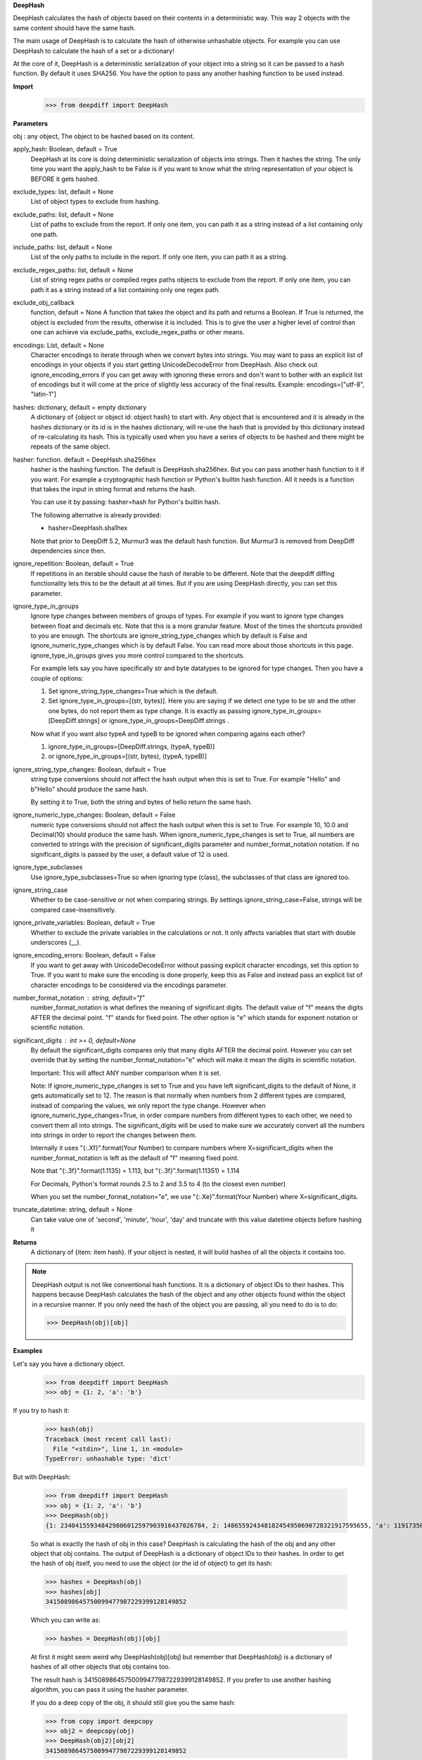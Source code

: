 **DeepHash**

DeepHash calculates the hash of objects based on their contents in a deterministic way.
This way 2 objects with the same content should have the same hash.

The main usage of DeepHash is to calculate the hash of otherwise unhashable objects.
For example you can use DeepHash to calculate the hash of a set or a dictionary!

At the core of it, DeepHash is a deterministic serialization of your object into a string so it
can be passed to a hash function. By default it uses SHA256. You have the option to pass any another hashing function to be used instead.

**Import**
    >>> from deepdiff import DeepHash

**Parameters**

obj : any object, The object to be hashed based on its content.


apply_hash: Boolean, default = True
    DeepHash at its core is doing deterministic serialization of objects into strings.
    Then it hashes the string.
    The only time you want the apply_hash to be False is if you want to know what
    the string representation of your object is BEFORE it gets hashed.


exclude_types: list, default = None
    List of object types to exclude from hashing.


exclude_paths: list, default = None
    List of paths to exclude from the report. If only one item, you can path it as a string instead of a list containing only one path.


include_paths: list, default = None
    List of the only paths to include in the report. If only one item, you can path it as a string.


exclude_regex_paths: list, default = None
    List of string regex paths or compiled regex paths objects to exclude from the report. If only one item, you can path it as a string instead of a list containing only one regex path.


exclude_obj_callback
    function, default = None
    A function that takes the object and its path and returns a Boolean. If True is returned, the object is excluded from the results, otherwise it is included.
    This is to give the user a higher level of control than one can achieve via exclude_paths, exclude_regex_paths or other means.


encodings: List, default = None
    Character encodings to iterate through when we convert bytes into strings. You may want to pass an explicit list of encodings in your objects if you start getting UnicodeDecodeError from DeepHash. Also check out ignore_encoding_errors if you can get away with ignoring these errors and don't want to bother with an explicit list of encodings but it will come at the price of slightly less accuracy of the final results. Example: encodings=["utf-8", "latin-1"]


hashes: dictionary, default = empty dictionary
    A dictionary of {object or object id: object hash} to start with.
    Any object that is encountered and it is already in the hashes dictionary or its id is in the hashes dictionary,
    will re-use the hash that is provided by this dictionary instead of re-calculating
    its hash. This is typically used when you have a series of objects to be hashed and there might be repeats of the same object.


hasher: function. default = DeepHash.sha256hex
    hasher is the hashing function. The default is DeepHash.sha256hex.
    But you can pass another hash function to it if you want.
    For example a cryptographic hash function or Python's builtin hash function.
    All it needs is a function that takes the input in string format and returns the hash.

    You can use it by passing: hasher=hash for Python's builtin hash.

    The following alternative is already provided:

    - hasher=DeepHash.sha1hex

    Note that prior to DeepDiff 5.2, Murmur3 was the default hash function.
    But Murmur3 is removed from DeepDiff dependencies since then.


ignore_repetition: Boolean, default = True
    If repetitions in an iterable should cause the hash of iterable to be different.
    Note that the deepdiff diffing functionality lets this to be the default at all times.
    But if you are using DeepHash directly, you can set this parameter.


ignore_type_in_groups
    Ignore type changes between members of groups of types. For example if you want to ignore type changes between float and decimals etc. Note that this is a more granular feature. Most of the times the shortcuts provided to you are enough.
    The shortcuts are ignore_string_type_changes which by default is False and ignore_numeric_type_changes which is by default False. You can read more about those shortcuts in this page. ignore_type_in_groups gives you more control compared to the shortcuts.

    For example lets say you have specifically str and byte datatypes to be ignored for type changes. Then you have a couple of options:

    1. Set ignore_string_type_changes=True which is the default.
    2. Set ignore_type_in_groups=[(str, bytes)]. Here you are saying if we detect one type to be str and the other one bytes, do not report them as type change. It is exactly as passing ignore_type_in_groups=[DeepDiff.strings] or ignore_type_in_groups=DeepDiff.strings .

    Now what if you want also typeA and typeB to be ignored when comparing agains each other?

    1. ignore_type_in_groups=[DeepDiff.strings, (typeA, typeB)]
    2. or ignore_type_in_groups=[(str, bytes), (typeA, typeB)]

ignore_string_type_changes: Boolean, default = True
    string type conversions should not affect the hash output when this is set to True.
    For example "Hello" and b"Hello" should produce the same hash.

    By setting it to True, both the string and bytes of hello return the same hash.


ignore_numeric_type_changes: Boolean, default = False
    numeric type conversions should not affect the hash output when this is set to True.
    For example 10, 10.0 and Decimal(10) should produce the same hash.
    When ignore_numeric_type_changes is set to True, all numbers are converted
    to strings with the precision of significant_digits parameter and number_format_notation notation.
    If no significant_digits is passed by the user, a default value of 12 is used.


ignore_type_subclasses
    Use ignore_type_subclasses=True so when ignoring type (class), the subclasses of that class are ignored too.


ignore_string_case
    Whether to be case-sensitive or not when comparing strings. By settings ignore_string_case=False, strings will be compared case-insensitively.


ignore_private_variables: Boolean, default = True
    Whether to exclude the private variables in the calculations or not. It only affects variables that start with double underscores (__).


ignore_encoding_errors: Boolean, default = False
    If you want to get away with UnicodeDecodeError without passing explicit character encodings, set this option to True. If you want to make sure the encoding is done properly, keep this as False and instead pass an explicit list of character encodings to be considered via the encodings parameter.


number_format_notation : string, default="f"
    number_format_notation is what defines the meaning of significant digits. The default value of "f" means the digits AFTER the decimal point. "f" stands for fixed point. The other option is "e" which stands for exponent notation or scientific notation.


significant_digits : int >= 0, default=None
    By default the significant_digits compares only that many digits AFTER the decimal point. However you can set override that by setting the number_format_notation="e" which will make it mean the digits in scientific notation.

    Important: This will affect ANY number comparison when it is set.

    Note: If ignore_numeric_type_changes is set to True and you have left significant_digits to the default of None, it gets automatically set to 12. The reason is that normally when numbers from 2 different types are compared, instead of comparing the values, we only report the type change. However when ignore_numeric_type_changes=True, in order compare numbers from different types to each other, we need to convert them all into strings. The significant_digits will be used to make sure we accurately convert all the numbers into strings in order to report the changes between them.

    Internally it uses "{:.Xf}".format(Your Number) to compare numbers where X=significant_digits when the number_format_notation is left as the default of "f" meaning fixed point.

    Note that "{:.3f}".format(1.1135) = 1.113, but "{:.3f}".format(1.11351) = 1.114

    For Decimals, Python's format rounds 2.5 to 2 and 3.5 to 4 (to the closest even number)

    When you set the number_format_notation="e", we use "{:.Xe}".format(Your Number) where X=significant_digits.

truncate_datetime: string, default = None
    Can take value one of 'second', 'minute', 'hour', 'day' and truncate with this value datetime objects before hashing it



**Returns**
    A dictionary of {item: item hash}.
    If your object is nested, it will build hashes of all the objects it contains too.


.. note::
    DeepHash output is not like conventional hash functions. It is a dictionary of object IDs to their hashes. This happens because DeepHash calculates the hash of the object and any other objects found within the object in a recursive manner. If you only need the hash of the object you are passing, all you need to do is to do:

    >>> DeepHash(obj)[obj]


**Examples**

Let's say you have a dictionary object.
    >>> from deepdiff import DeepHash
    >>> obj = {1: 2, 'a': 'b'}

If you try to hash it:
    >>> hash(obj)
    Traceback (most recent call last):
      File "<stdin>", line 1, in <module>
    TypeError: unhashable type: 'dict'

But with DeepHash:

    >>> from deepdiff import DeepHash
    >>> obj = {1: 2, 'a': 'b'}
    >>> DeepHash(obj)
    {1: 234041559348429806012597903916437026784, 2: 148655924348182454950690728321917595655, 'a': 119173504597196970070553896747624927922, 'b': 4994827227437929991738076607196210252, '!>*id4488569408': 32452838416412500686422093274247968754}

    So what is exactly the hash of obj in this case?
    DeepHash is calculating the hash of the obj and any other object that obj contains.
    The output of DeepHash is a dictionary of object IDs to their hashes.
    In order to get the hash of obj itself, you need to use the object (or the id of object) to get its hash:

    >>> hashes = DeepHash(obj)
    >>> hashes[obj]
    34150898645750099477987229399128149852

    Which you can write as:

    >>> hashes = DeepHash(obj)[obj]

    At first it might seem weird why DeepHash(obj)[obj] but remember that DeepHash(obj) is a dictionary of hashes of all other objects that obj contains too.

    The result hash is 34150898645750099477987229399128149852. If you prefer to use another hashing algorithm, you can pass it using the hasher parameter.

    If you do a deep copy of the obj, it should still give you the same hash:

    >>> from copy import deepcopy
    >>> obj2 = deepcopy(obj)
    >>> DeepHash(obj2)[obj2]
    34150898645750099477987229399128149852

    Note that by default DeepHash will include string type differences. So if your strings were bytes:

    >>> obj3 = {1: 2, b'a': b'b'}
    >>> DeepHash(obj3)[obj3]
    64067525765846024488103933101621212760

    But if you want the same hash if string types are different, set ignore_string_type_changes to True:

    >>> DeepHash(obj3, ignore_string_type_changes=True)[obj3]
    34150898645750099477987229399128149852

    ignore_numeric_type_changes is by default False too.

    >>> obj1 = {4:10}
    >>> obj2 = {4.0: Decimal(10.0)}
    >>> DeepHash(obj1)[4] == DeepHash(obj2)[4.0]
    False

    But by setting it to True, we can get the same hash.

    >>> DeepHash(obj1, ignore_numeric_type_changes=True)[4] == DeepHash(obj2, ignore_numeric_type_changes=True)[4.0]
    True

number_format_notation: String, default = "f"
    number_format_notation is what defines the meaning of significant digits. The default value of "f" means the digits AFTER the decimal point. "f" stands for fixed point. The other option is "e" which stands for exponent notation or scientific notation.


ignore_string_type_changes: Boolean, default = True
    By setting it to True, both the string and bytes of hello return the same hash.

    >>> DeepHash(b'hello', ignore_string_type_changes=True)
    {b'hello': 221860156526691709602818861774599422448}
    >>> DeepHash('hello', ignore_string_type_changes=True)
    {'hello': 221860156526691709602818861774599422448}


ignore_numeric_type_changes: Boolean, default = False
    For example if significant_digits=5, 1.1, Decimal(1.1) are both converted to 1.10000

    That way they both produce the same hash.

    >>> t1 = {1: 1, 2: 2.22}
    >>> t2 = {1: 1.0, 2: 2.22}
    >>> DeepHash(t1)[1]
    231678797214551245419120414857003063149
    >>> DeepHash(t1)[1.0]
    231678797214551245419120414857003063149

    You can pass a list of tuples or list of lists if you have various type groups. When t1 and t2 both fall under one of these type groups, the type change will be ignored. DeepDiff already comes with 2 groups: DeepDiff.strings and DeepDiff.numbers . If you want to pass both:

    >>> from deepdiff import DeepDiff
    >>> ignore_type_in_groups = [DeepDiff.strings, DeepDiff.numbers]


ignore_type_in_groups example with custom objects:

    >>> class Burrito:
    ...     bread = 'flour'
    ...     def __init__(self):
    ...         self.spicy = True
    ...
    >>>
    >>> class Taco:
    ...     bread = 'flour'
    ...     def __init__(self):
    ...         self.spicy = True
    ...
    >>>
    >>> burrito = Burrito()
    >>> taco = Taco()
    >>>
    >>> burritos = [burrito]
    >>> tacos = [taco]
    >>>
    >>> d1 = DeepHash(burritos, ignore_type_in_groups=[(Taco, Burrito)])
    >>> d2 = DeepHash(tacos, ignore_type_in_groups=[(Taco, Burrito)])
    >>> d1[burrito] == d2[taco]
    True


ignore_type_subclasses
    Use ignore_type_subclasses=True so when ignoring type (class), the subclasses of that class are ignored too.

    >>> from deepdiff import DeepHash
    >>>
    >>> class ClassB:
    ...     def __init__(self, x):
    ...         self.x = x
    ...     def __repr__(self):
    ...         return "obj b"
    ...
    >>>
    >>> class ClassC(ClassB):
    ...     def __repr__(self):
    ...         return "obj c"
    ...
    >>> obj_b = ClassB(1)
    >>> obj_c = ClassC(1)
    >>>
    >>> # Since these 2 objects are from 2 different classes, the hashes are different by default.
    ... # ignore_type_in_groups is set to [(ClassB, )] which means to ignore any type conversion between
    ... # objects of classB and itself which does not make sense but it illustrates a better point when
    ... # ignore_type_subclasses is set to be True.
    ... hashes_b = DeepHash(obj_b, ignore_type_in_groups=[(ClassB, )])
    >>> hashes_c = DeepHash(obj_c, ignore_type_in_groups=[(ClassB, )])
    >>> hashes_b[obj_b] != hashes_c[obj_c]
    True
    >>>
    >>> # Hashes of these 2 objects will be the same when ignore_type_subclasses is set to True
    ... hashes_b = DeepHash(obj_b, ignore_type_in_groups=[(ClassB, )], ignore_type_subclasses=True)
    >>> hashes_c = DeepHash(obj_c, ignore_type_in_groups=[(ClassB, )], ignore_type_subclasses=True)
    >>> hashes_b[obj_b] == hashes_c[obj_c]
    True

ignore_string_case
    Whether to be case-sensitive or not when comparing strings. By settings ignore_string_case=False, strings will be compared case-insensitively.

    >>> from deepdiff import DeepHash
    >>> DeepHash('hello')['hello'] == DeepHash('heLLO')['heLLO']
    False
    >>> DeepHash('hello', ignore_string_case=True)['hello'] == DeepHash('heLLO', ignore_string_case=True)['heLLO']
    True

exclude_obj_callback
    function, default = None
    A function that takes the object and its path and returns a Boolean. If True is returned, the object is excluded from the results, otherwise it is included.
    This is to give the user a higher level of control than one can achieve via exclude_paths, exclude_regex_paths or other means.

    >>> dic1 = {"x": 1, "y": 2, "z": 3}
    >>> t1 = [dic1]
    >>> t1_hash = DeepHash(t1, exclude_obj_callback=exclude_obj_callback)
    >>>
    >>> dic2 = {"z": 3}
    >>> t2 = [dic2]
    >>> t2_hash = DeepHash(t2, exclude_obj_callback=exclude_obj_callback)
    >>>
    >>> t1_hash[t1] == t2_hash[t2]
    True

number_format_notation : string, default="f"
    When numbers are converted to the string, you have the choices between "f" as fixed point and "e" as scientific notation:

    >>> t1=10002
    >>> t2=10004
    >>> t1_hash = DeepHash(t1, significant_digits=3, number_format_notation="f")
    >>> t2_hash = DeepHash(t2, significant_digits=3, number_format_notation="f")
    >>>
    >>> t1_hash[t1] == t2_hash[t2]
    False
    >>>
    >>>
    >>> # Now we use the scientific notation
    ... t1_hash = DeepHash(t1, significant_digits=3, number_format_notation="e")
    >>> t2_hash = DeepHash(t2, significant_digits=3, number_format_notation="e")
    >>>
    >>> t1_hash[t1] == t2_hash[t2]
    True

Defining your own number_to_string_func
    Lets say you want the hash of numbers below 100 to be the same for some reason.

    >>> from deepdiff import DeepHash
    >>> from deepdiff.helper import number_to_string
    >>> def custom_number_to_string(number, *args, **kwargs):
    ...     number = 100 if number < 100 else number
    ...     return number_to_string(number, *args, **kwargs)
    ...
    >>> t1 = [10, 12, 100000]
    >>> t2 = [50, 63, 100021]
    >>> t1_hash = DeepHash(t1, significant_digits=3, number_format_notation="e", number_to_string_func=custom_number_to_string)
    >>> t2_hash = DeepHash(t2, significant_digits=3, number_format_notation="e", number_to_string_func=custom_number_to_string)
    >>> t1_hash[t1] == t2_hash[t2]
    True

    So both lists produced the same hash thanks to the low significant digits for 100000 vs 100021 and also the custom_number_to_string that converted all numbers below 100 to be 100!
